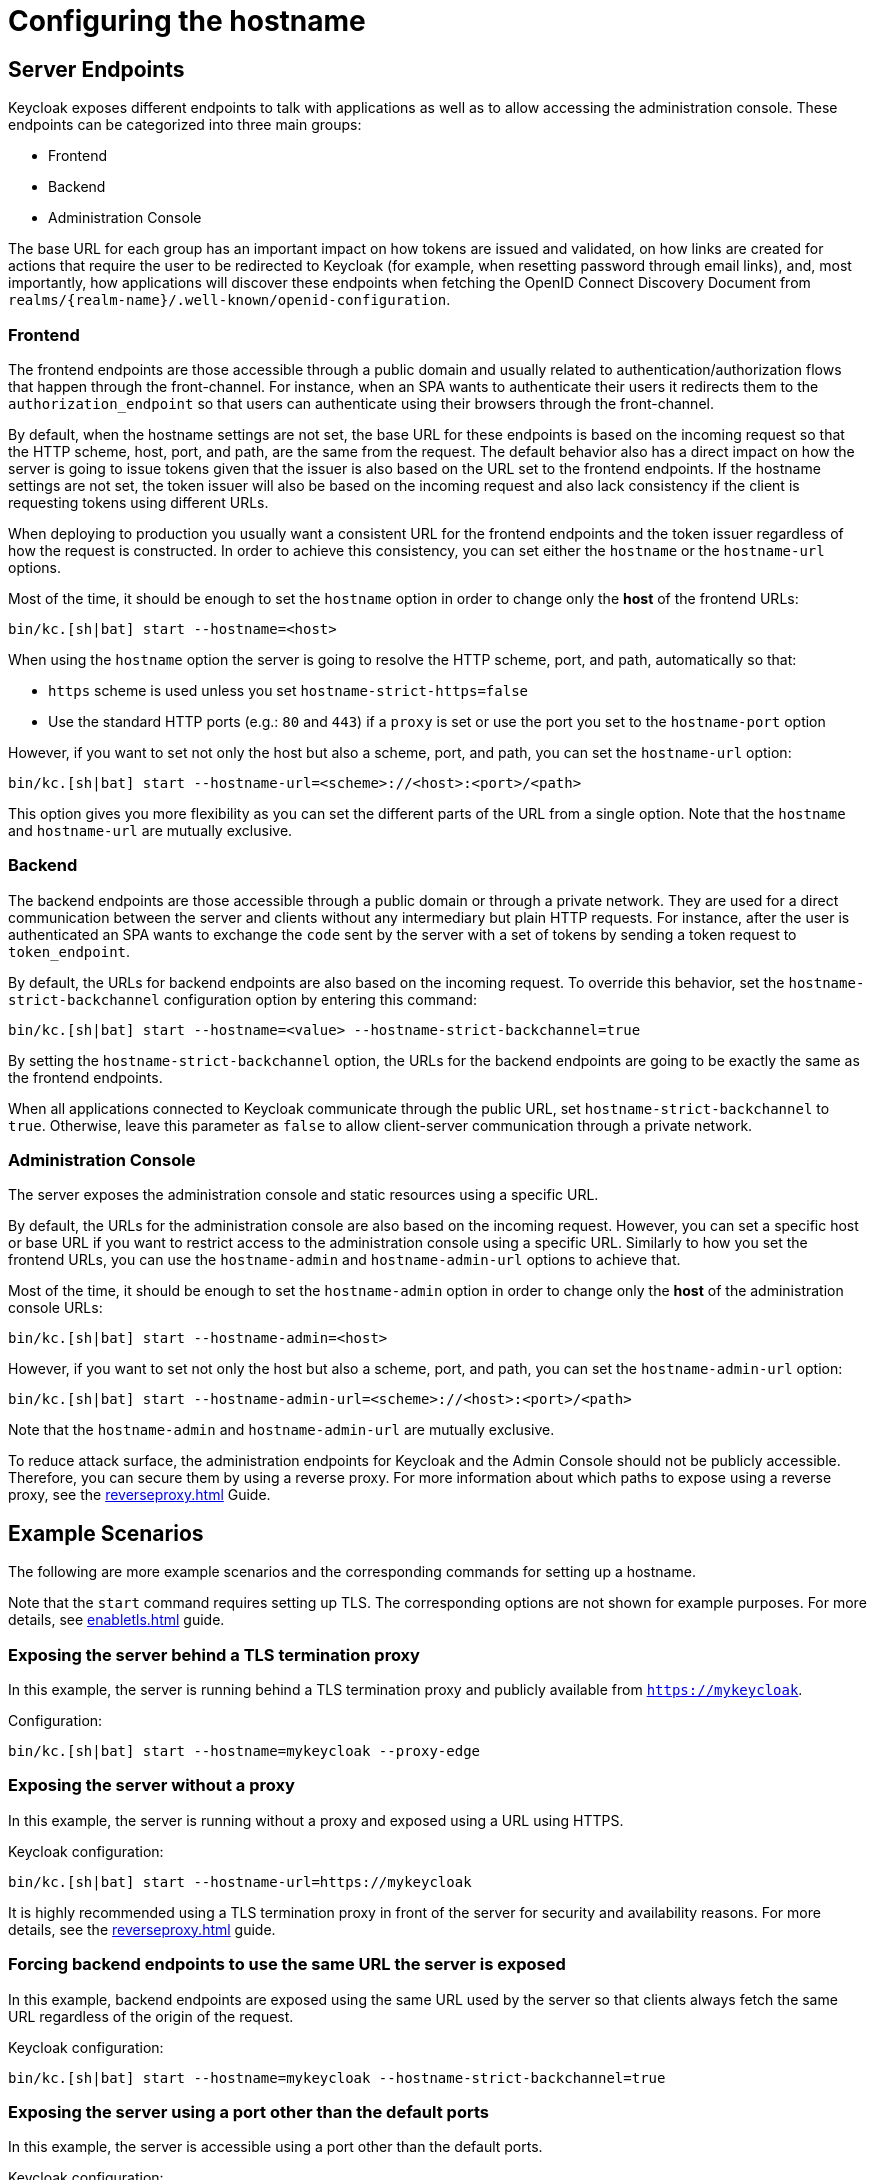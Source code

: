 
:guide-id: hostname
:guide-title: Configuring the hostname
:guide-summary: Learn how to configure the frontend and backchannel endpoints exposed by Keycloak.
:guide-priority: 999

[[hostname]]
= Configuring the hostname


== Server Endpoints

Keycloak exposes different endpoints to talk with applications as well as to allow accessing the administration console. These endpoints
can be categorized into three main groups:

* Frontend
* Backend
* Administration Console

The base URL for each group has an important impact on how tokens are issued and validated, on how links are created for actions that require the user
to be redirected to Keycloak (for example, when resetting password through email links), and, most importantly, how applications will
discover these endpoints when fetching the OpenID Connect Discovery Document from `realms/++{realm-name}++/.well-known/openid-configuration`.

=== Frontend

The frontend endpoints are those accessible through a public domain and usually related to authentication/authorization flows that happen
through the front-channel. For instance, when an SPA wants to authenticate their users it redirects them to the `authorization_endpoint` so that users
can authenticate using their browsers through the front-channel.

By default, when the hostname settings are not set, the base URL for these endpoints is based on the incoming request so that the HTTP scheme,
host, port, and path, are the same from the request. The default behavior also has a direct impact on how the server is going to issue tokens given that the issuer is also based on
the URL set to the frontend endpoints. If the hostname settings are not set, the token issuer will also be based on the incoming request and also lack consistency if the client is requesting tokens using different URLs.

When deploying to production you usually want a consistent URL for the frontend endpoints and the token issuer regardless of how the request is constructed.
In order to achieve this consistency, you can set either the `hostname` or the `hostname-url` options.

Most of the time, it should be enough to set the `hostname` option in order to change only the *host* of the frontend URLs:

[source,bash]
----
bin/kc.[sh|bat] start --hostname=<host>
----

When using the `hostname` option the server is going to resolve the HTTP scheme, port, and path, automatically so that:

* `https` scheme is used unless you set `hostname-strict-https=false`
* Use the standard HTTP ports (e.g.: `80` and `443`) if a `proxy` is set or use the port you set to the `hostname-port` option

However, if you want to set not only the host but also a scheme, port, and path, you can set the `hostname-url` option:

[source,bash]
----
bin/kc.[sh|bat] start --hostname-url=<scheme>://<host>:<port>/<path>
----

This option gives you more flexibility as you can set the different parts of the URL from a single option. Note that
the `hostname` and `hostname-url` are mutually exclusive.

=== Backend

The backend endpoints are those accessible through a public domain or through a private network. They are used for a direct communication
between the server and clients without any intermediary but plain HTTP requests. For instance, after the user is authenticated an SPA
wants to exchange the `code` sent by the server with a set of tokens by sending a token request to `token_endpoint`.

By default, the URLs for backend endpoints are also based on the incoming request. To override this behavior, set the `hostname-strict-backchannel` configuration option by entering this command:

[source,bash]
----
bin/kc.[sh|bat] start --hostname=<value> --hostname-strict-backchannel=true
----

By setting the `hostname-strict-backchannel` option, the URLs for the backend endpoints are going to be exactly the same as the frontend endpoints.

When all applications connected to Keycloak communicate through the public URL, set `hostname-strict-backchannel` to `true`.
Otherwise, leave this parameter as `false` to allow client-server communication through a private network.

=== Administration Console

The server exposes the administration console and static resources using a specific URL.

By default, the URLs for the administration console are also based on the incoming request. However, you can set a specific host or base URL if you want
to restrict access to the administration console using a specific URL. Similarly to how you set the frontend URLs, you can use the `hostname-admin` and `hostname-admin-url` options to achieve that.

Most of the time, it should be enough to set the `hostname-admin` option in order to change only the *host* of the administration console URLs:

[source,bash]
----
bin/kc.[sh|bat] start --hostname-admin=<host>
----

However, if you want to set not only the host but also a scheme, port, and path, you can set the `hostname-admin-url` option:

[source,bash]
----
bin/kc.[sh|bat] start --hostname-admin-url=<scheme>://<host>:<port>/<path>
----

Note that the `hostname-admin` and `hostname-admin-url` are mutually exclusive.

To reduce attack surface, the administration endpoints for Keycloak and the Admin Console should not be publicly accessible.
Therefore, you can secure them by using a reverse proxy.
For more information about which paths to expose using a reverse proxy, see the xref:reverseproxy.adoc[]
 Guide.

== Example Scenarios
The following are more example scenarios and the corresponding commands for setting up a hostname.

Note that the `start` command requires setting up TLS. The corresponding options are not shown for example purposes. For more details,
see xref:enabletls.adoc[]
 guide.

=== Exposing the server behind a TLS termination proxy

In this example, the server is running behind a TLS termination proxy and publicly available from `https://mykeycloak`.

.Configuration:
[source,bash]
----
bin/kc.[sh|bat] start --hostname=mykeycloak --proxy-edge
----

=== Exposing the server without a proxy

In this example, the server is running without a proxy and exposed using a URL using HTTPS.

.Keycloak configuration:
[source,bash]
----
bin/kc.[sh|bat] start --hostname-url=https://mykeycloak
----

It is highly recommended using a TLS termination proxy in front of the server for security and availability reasons. For more details,
see the xref:reverseproxy.adoc[]
 guide.

=== Forcing backend endpoints to use the same URL the server is exposed

In this example, backend endpoints are exposed using the same URL used by the server so that clients always fetch the same URL
regardless of the origin of the request.

.Keycloak configuration:
[source,bash]
----
bin/kc.[sh|bat] start --hostname=mykeycloak --hostname-strict-backchannel=true
----

=== Exposing the server using a port other than the default ports

In this example, the server is accessible using a port other than the default ports.

.Keycloak configuration:
[source,bash]
----
bin/kc.[sh|bat] start --hostname-url=https://mykeycloak:8989
----


== Relevant options

[cols="12a,4,4,1",role="options"]
|===
| |Type|Default|

|
[.options-key]#hostname#

[.options-description]#Hostname for the Keycloak server.#

[#option-extended-hostname,role="options-extended"]
!===
!
![.options-description-example]#*CLI:* `--hostname`#
![.options-description-example]#*Env:* `KC_HOSTNAME`#
!===
|

|

|
|
[.options-key]#hostname-admin#

[.options-description]#The hostname for accessing the administration console.#

[#option-extended-hostname-admin,role="options-extended"]
!===
![.options-description-extended]#Use this option if you are exposing the administration console using a hostname other than the value set to the 'hostname' option.#
![.options-description-example]#*CLI:* `--hostname-admin`#
![.options-description-example]#*Env:* `KC_HOSTNAME_ADMIN`#
!===
|

|

|
|
[.options-key]#hostname-admin-url#

[.options-description]#Set the base URL for accessing the administration console, including scheme, host, port and path#

[#option-extended-hostname-admin-url,role="options-extended"]
!===
!
![.options-description-example]#*CLI:* `--hostname-admin-url`#
![.options-description-example]#*Env:* `KC_HOSTNAME_ADMIN_URL`#
!===
|

|

|
|
[.options-key]#hostname-path#

[.options-description]#This should be set if proxy uses a different context-path for Keycloak.#

[#option-extended-hostname-path,role="options-extended"]
!===
!
![.options-description-example]#*CLI:* `--hostname-path`#
![.options-description-example]#*Env:* `KC_HOSTNAME_PATH`#
!===
|

|

|
|
[.options-key]#hostname-port#

[.options-description]#The port used by the proxy when exposing the hostname.#

[#option-extended-hostname-port,role="options-extended"]
!===
![.options-description-extended]#Set this option if the proxy uses a port other than the default HTTP and HTTPS ports.#
![.options-description-example]#*CLI:* `--hostname-port`#
![.options-description-example]#*Env:* `KC_HOSTNAME_PORT`#
!===
|

|[.options-default]#-1#

|
|
[.options-key]#hostname-strict#

[.options-description]#Disables dynamically resolving the hostname from request headers.#

[#option-extended-hostname-strict,role="options-extended"]
!===
![.options-description-extended]#Should always be set to true in production, unless proxy verifies the Host header.#
![.options-description-example]#*CLI:* `--hostname-strict`#
![.options-description-example]#*Env:* `KC_HOSTNAME_STRICT`#
!===
|[.options-type]#true, false#

|[.options-default]#true#

|
|
[.options-key]#hostname-strict-backchannel#

[.options-description]#By default backchannel URLs are dynamically resolved from request headers to allow internal and external applications.#

[#option-extended-hostname-strict-backchannel,role="options-extended"]
!===
![.options-description-extended]#If all applications use the public URL this option should be enabled.#
![.options-description-example]#*CLI:* `--hostname-strict-backchannel`#
![.options-description-example]#*Env:* `KC_HOSTNAME_STRICT_BACKCHANNEL`#
!===
|[.options-type]#true, false#

|[.options-default]#false#

|
|
[.options-key]#hostname-url#

[.options-description]#Set the base URL for frontend URLs, including scheme, host, port and path.#

[#option-extended-hostname-url,role="options-extended"]
!===
!
![.options-description-example]#*CLI:* `--hostname-url`#
![.options-description-example]#*Env:* `KC_HOSTNAME_URL`#
!===
|

|

|
|
[.options-key]#proxy#

[.options-description]#The proxy address forwarding mode if the server is behind a reverse proxy.#

[#option-extended-proxy,role="options-extended"]
!===
!
![.options-description-example]#*CLI:* `--proxy`#
![.options-description-example]#*Env:* `KC_PROXY`#
!===
|[.options-type]#none, edge, reencrypt, passthrough#

|[.options-default]#none#

|

|===
